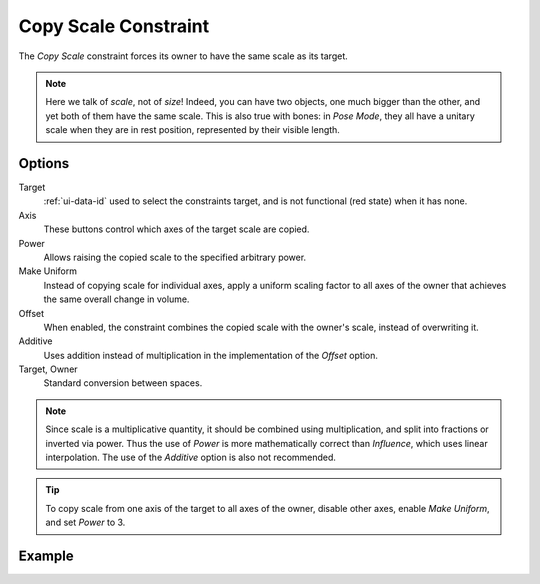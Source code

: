 .. _bpy.types.CopyScaleConstraint:

*********************
Copy Scale Constraint
*********************

The *Copy Scale* constraint forces its owner to have the same scale as its target.

.. note::

   Here we talk of *scale*, not of *size*! Indeed, you can have two objects,
   one much bigger than the other, and yet both of them have the same scale.
   This is also true with bones: in *Pose Mode*,
   they all have a unitary scale when they are in rest position,
   represented by their visible length.


Options
=======

.. TODO2.8
   .. figure:: /images/animation_constraints_transform_copy-scale_panel.png

      Copy Scale panel.

Target
   :ref:`ui-data-id` used to select the constraints target,
   and is not functional (red state) when it has none.

Axis
   These buttons control which axes of the target scale are copied.

Power
   Allows raising the copied scale to the specified arbitrary power.

Make Uniform
   Instead of copying scale for individual axes, apply a uniform scaling factor
   to all axes of the owner that achieves the same overall change in volume.

Offset
   When enabled, the constraint combines the copied scale with the owner's scale,
   instead of overwriting it.

Additive
   Uses addition instead of multiplication in the implementation of the *Offset* option.

Target, Owner
   Standard conversion between spaces.

.. note::

   Since scale is a multiplicative quantity, it should be combined using multiplication,
   and split into fractions or inverted via power. Thus the use of *Power* is
   more mathematically correct than *Influence*, which uses linear interpolation.
   The use of the *Additive* option is also not recommended.

.. tip::

   To copy scale from one axis of the target to all axes of the owner,
   disable other axes, enable *Make Uniform*, and set *Power* to 3.


Example
=======

.. vimeo:: 171077617
